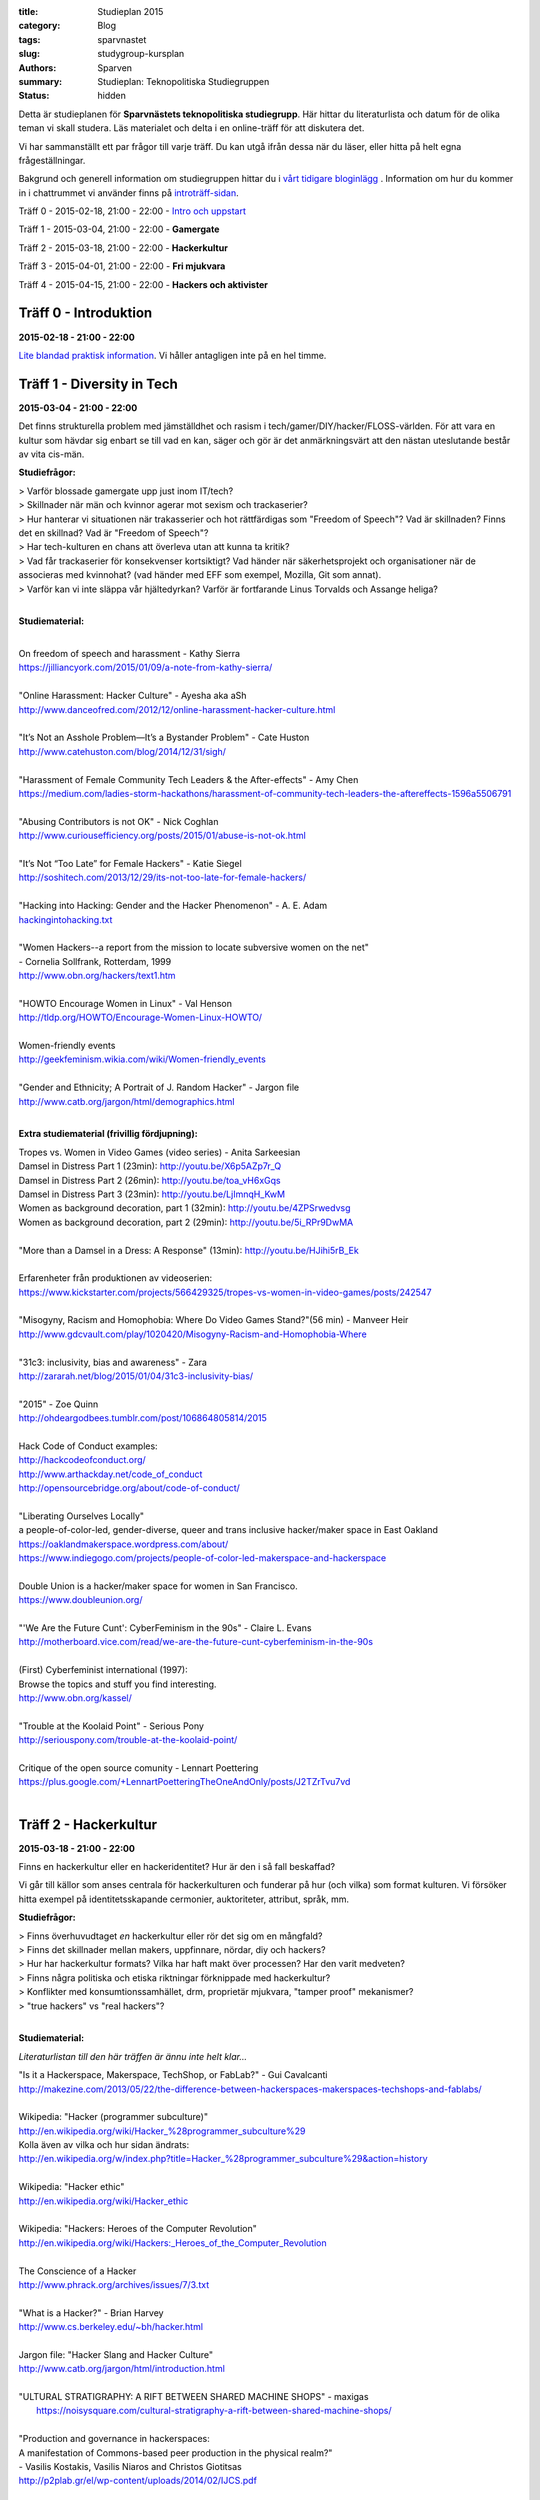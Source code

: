:title: Studieplan 2015
:category: Blog
:tags: sparvnastet
:slug: studygroup-kursplan
:authors: Sparven
:summary: Studieplan: Teknopolitiska Studiegruppen
:status: hidden
             
Detta är studieplanen för **Sparvnästets teknopolitiska
studiegrupp**. Här hittar du literaturlista och datum för de olika
teman vi skall studera. Läs materialet och delta i en online-träff för
att diskutera det.

Vi har sammanställt ett par frågor till varje träff. Du kan utgå ifrån
dessa när du läser, eller hitta på helt egna frågeställningar.

Bakgrund och generell information om studiegruppen hittar du i `vårt
tidigare bloginlägg </studygroup-teaser.html>`_ . Information om hur
du kommer in i chattrummet vi använder finns på `introträff-sidan
</pages/studygroup-0.html>`_.

Träff 0 - 2015-02-18, 21:00 - 22:00 - `Intro och uppstart <studygroup-0.html>`_

Träff 1 - 2015-03-04, 21:00 - 22:00 - **Gamergate**

Träff 2 - 2015-03-18, 21:00 - 22:00 - **Hackerkultur**

Träff 3 - 2015-04-01, 21:00 - 22:00 - **Fri mjukvara**

Träff 4 - 2015-04-15, 21:00 - 22:00 - **Hackers och aktivister**


Träff 0 - Introduktion
----------------------
**2015-02-18 - 21:00 - 22:00**

`Lite blandad praktisk information </pages/studygroup-0.html>`_.  Vi
håller antagligen inte på en hel timme.

Träff 1 - Diversity in Tech
-----------------------------
**2015-03-04 - 21:00 - 22:00**

Det finns strukturella problem med jämställdhet och rasism i tech/gamer/DIY/hacker/FLOSS-världen. För att vara en
kultur som hävdar sig enbart se till vad en kan, säger och gör är det
anmärkningsvärt att den nästan uteslutande består av vita cis-män.

**Studiefrågor:**

| > Varför blossade gamergate upp just inom IT/tech?
| > Skillnader när män och kvinnor agerar mot sexism och trackaserier?
| > Hur hanterar vi situationen när trakasserier och  hot rättfärdigas som "Freedom of Speech"? Vad är skillnaden? Finns det en skillnad? Vad är "Freedom of Speech"?
| > Har tech-kulturen en chans att överleva utan att kunna ta kritik?
| > Vad får  trackaserier för konsekvenser  kortsiktigt? Vad händer när   säkerhetsprojekt och organisationer när de  associeras med kvinnohat?  (vad händer med EFF som exempel, Mozilla, Git  som annat).
| > Varför kan vi inte släppa vår hjältedyrkan? Varför är fortfarande Linus Torvalds och Assange heliga?
|

**Studiematerial:**


|
| On freedom of speech and harassment - Kathy Sierra
| https://jilliancyork.com/2015/01/09/a-note-from-kathy-sierra/
| 
| "Online Harassment: Hacker Culture" - Ayesha aka aSh
| http://www.danceofred.com/2012/12/online-harassment-hacker-culture.html
|
| "It’s Not an Asshole Problem—It’s a Bystander Problem" - Cate Huston
| http://www.catehuston.com/blog/2014/12/31/sigh/
|
| "Harassment of Female Community Tech Leaders & the After-effects" - Amy Chen
| https://medium.com/ladies-storm-hackathons/harassment-of-community-tech-leaders-the-aftereffects-1596a5506791
|
| "Abusing Contributors is not OK" - Nick Coghlan
| http://www.curiousefficiency.org/posts/2015/01/abuse-is-not-ok.html
|
| "It’s Not “Too Late” for Female Hackers" - Katie Siegel
| http://soshitech.com/2013/12/29/its-not-too-late-for-female-hackers/
|
| "Hacking into Hacking: Gender and the Hacker Phenomenon" -  A. E. Adam
| `hackingintohacking.txt </files/hackingintohacking.txt>`_
|
| "Women Hackers--a report from the mission to locate subversive women on the net"
| - Cornelia Sollfrank, Rotterdam, 1999
| http://www.obn.org/hackers/text1.htm
|
| "HOWTO Encourage Women in Linux" - Val Henson
| http://tldp.org/HOWTO/Encourage-Women-Linux-HOWTO/
|
| Women-friendly events
| http://geekfeminism.wikia.com/wiki/Women-friendly_events
| 
| "Gender and Ethnicity; A Portrait of J. Random Hacker" - Jargon file
| http://www.catb.org/jargon/html/demographics.html
|

**Extra studiematerial (frivillig fördjupning):**

| Tropes vs. Women in Video Games (video series) - Anita Sarkeesian
| Damsel in Distress Part 1 (23min): http://youtu.be/X6p5AZp7r_Q
| Damsel in Distress Part 2 (26min): http://youtu.be/toa_vH6xGqs
| Damsel in Distress Part 3 (23min): http://youtu.be/LjImnqH_KwM
| Women as background decoration, part 1 (32min): http://youtu.be/4ZPSrwedvsg
| Women as background decoration, part 2 (29min): http://youtu.be/5i_RPr9DwMA  
| 
| "More than a Damsel in a Dress: A Response" (13min): http://youtu.be/HJihi5rB_Ek
| 
| Erfarenheter från produktionen av videoserien:
| https://www.kickstarter.com/projects/566429325/tropes-vs-women-in-video-games/posts/242547
|
| "Misogyny, Racism and Homophobia: Where Do Video Games Stand?"(56 min) - Manveer Heir
| http://www.gdcvault.com/play/1020420/Misogyny-Racism-and-Homophobia-Where
|
| "31c3: inclusivity, bias and awareness" - Zara
| http://zararah.net/blog/2015/01/04/31c3-inclusivity-bias/
| 
| "2015" - Zoe Quinn
| http://ohdeargodbees.tumblr.com/post/106864805814/2015
|
| Hack Code of Conduct examples:
| http://hackcodeofconduct.org/
| http://www.arthackday.net/code_of_conduct
| http://opensourcebridge.org/about/code-of-conduct/
|
| "Liberating Ourselves Locally"
| a people-of-color-led, gender-diverse, queer and trans inclusive hacker/maker space in East Oakland
| https://oaklandmakerspace.wordpress.com/about/
| https://www.indiegogo.com/projects/people-of-color-led-makerspace-and-hackerspace
|
| Double Union is a hacker/maker space for women in San Francisco.
| https://www.doubleunion.org/
|
| "'We Are the Future Cunt': CyberFeminism in the 90s" - Claire L. Evans
| http://motherboard.vice.com/read/we-are-the-future-cunt-cyberfeminism-in-the-90s
|
| (First) Cyberfeminist international (1997):
| Browse the topics and stuff you find interesting.
| http://www.obn.org/kassel/
|
| "Trouble at the Koolaid Point" -  Serious Pony
| http://seriouspony.com/trouble-at-the-koolaid-point/
|
| Critique of the open source comunity - Lennart Poettering
| https://plus.google.com/+LennartPoetteringTheOneAndOnly/posts/J2TZrTvu7vd
|

Träff 2 - Hackerkultur
----------------------
**2015-03-18 - 21:00 - 22:00**

Finns en hackerkultur eller en hackeridentitet? Hur är den i så fall beskaffad?

Vi går till källor som anses centrala för hackerkulturen och funderar
på hur (och vilka) som format kulturen. Vi försöker hitta exempel på
identitetsskapande cermonier, auktoriteter, attribut, språk, mm.

**Studiefrågor:**

| > Finns överhuvudtaget *en* hackerkultur eller rör det sig om en mångfald?
| > Finns det skillnader mellan makers, uppfinnare, nördar, diy och hackers?
| > Hur har hackerkultur formats? Vilka har haft makt över processen? Har den varit medveten?
| > Finns några politiska och etiska riktningar förknippade med hackerkultur?
| > Konflikter med konsumtionssamhället, drm, proprietär mjukvara, "tamper proof" mekanismer?
| > "true hackers" vs "real hackers"?
|

**Studiematerial:**

*Literaturlistan till den här träffen är ännu inte helt klar...*

| "Is it a Hackerspace, Makerspace, TechShop, or FabLab?" - Gui Cavalcanti
| http://makezine.com/2013/05/22/the-difference-between-hackerspaces-makerspaces-techshops-and-fablabs/
|
| Wikipedia: "Hacker (programmer subculture)"
| http://en.wikipedia.org/wiki/Hacker_%28programmer_subculture%29
| Kolla även av vilka och hur sidan ändrats:
| http://en.wikipedia.org/w/index.php?title=Hacker_%28programmer_subculture%29&action=history
|
| Wikipedia: "Hacker ethic"
| http://en.wikipedia.org/wiki/Hacker_ethic
|
| Wikipedia: "Hackers: Heroes of the Computer Revolution"
| http://en.wikipedia.org/wiki/Hackers:_Heroes_of_the_Computer_Revolution
|
| The Conscience of a Hacker
| http://www.phrack.org/archives/issues/7/3.txt
|
| "What is a Hacker?" - Brian Harvey
| http://www.cs.berkeley.edu/~bh/hacker.html
|
| Jargon file: "Hacker Slang and Hacker Culture"
| http://www.catb.org/jargon/html/introduction.html
|
| "ULTURAL STRATIGRAPHY: A RIFT BETWEEN SHARED MACHINE SHOPS" - maxigas
|   https://noisysquare.com/cultural-stratigraphy-a-rift-between-shared-machine-shops/
|
| "Production and governance in hackerspaces:
| A manifestation of Commons-based peer production in the physical realm?"
| - Vasilis Kostakis, Vasilis Niaros and Christos Giotitsas
| http://p2plab.gr/el/wp-content/uploads/2014/02/IJCS.pdf
|
| "Hacklabs and hackerspaces – tracing two genealogies" - Maxigas
| http://peerproduction.net/issues/issue-2/peer-reviewed-papers/hacklabs-and-hackerspaces/
|
| "A Hackerspace primer: Hackers, Makers, and Teachers (Part 2 – identities)"
| -Andrew Richard Schrock
| https://andrewrschrock.wordpress.com/tag/hackerspaces/
|
| Labitat - Guidelines
| https://labitat.dk/wiki/Guidelines
|
| "THE CYPHERNOMICON: Cypherpunks FAQ" (1994) - Timothy C. May
| Section: "Cypherpunks -- History, Organization, Agenda"
| http://www.cypherpunks.to/faq/cyphernomicron/chapter3.html#4
|

Träff 3 - Fri mjukvara
----------------------
**2015-04-01 - 21:00 - 22:00**

Fri mjukvara är en unik företeelse i vårt sammhälle. Det utmanar
föreställningar om lönearbete och ägande på ett radikalt sätt och är
samtidigt vida accepterat och över allt närvarande.

Vi undersöker vad som motiverar programmerare att "jobba gratis", vem
som tjänar på fri mjukvara och om ekonomisk teori kan ge några
ledtrådar.

**Studiefrågor:**

| > Är fri mjukvara en gåvoekonomi?
| > Behövs proprietär inkomstbringande mjukvara för att fri och gratis mjukvara skall produceras?
| > Varför "arbeta gratis", motivation för produktion?
|

**Studiematerial:**

*Literaturlistan till den här träffen är ännu inte helt klar...*

| "Gift and Free Software" - Matthias Studer
| http://www.commoner.org.uk/09studer.pdf
|
| Why Open Source misses the point of Free Software:
| https://www.gnu.org/philosophy/open-source-misses-the-point.html
|
| "Tor is Peace, Software Freedom is Slavery, Wikipedia is Truth [27C3] (video 70min)" - Morton Swimmer
| http://vimeo.com/18504379
| 
| "Why Hackers Do What They Do:  Understanding Motivation and Effort in Free/Open Source Software Projects" - Karim R. Lakhani & Robert G Wolf
| http://ocw.mit.edu/courses/sloan-school-of-management/15-352-managing-innovation-emerging-trends-spring-2005/readings/lakhaniwolf.pdf
|
| "Kvinnor och open source" - Hedvig Kamp
| http://www.foss-sthlm.se/mote2/kvinnor-och-opensource.avi
| http://www.foss-sthlm.se/mote2/women-in-foss.pdf
|
| "The gift economy and free software" - Jem Matzan
| http://archive09.linux.com/feature/36554"
|
| "Envisioning a Hamlet Economy:  Topology of Sustainability and Fulfilled Ontogeny" - Jeff Vail
| http://www.jeffvail.net/2006/04/envisioning-hamlet-economy-topology-of.html
|
| Gnu/Linux - Milestone on the Way to the GPL-society" - Stefan Merten
| http://www.opentheory.org/gplsociety/text.phtml
|
| "From the Communism of Capital to Capital for the Commons: Towards an Open Co-operativism" - Michel Bauwens, Vasilis Kostakis
| http://www.triple-c.at/index.php/tripleC/article/view/561
|
| "Commons Transition Plan" - Michel Bauwens
| http://p2pfoundation.net/Commons_Transition_Plan
| 

Träff 4 - Hackers och aktivister
--------------------------------
**2015-04-15 - 21:00 - 22:00**

När Stratfor hackades publicerades texten "Det stundande upproret" på
sidan. Det är en radikal politisk text, vilket gav hacket en
aktivistisk kontext. Gruppen bakom texten, som inte är hackers, dök
sedan upp på hacker kongressen CCC med en ny text: "Fuck Off Google".

Under den här träffen undersöker vi relationen mellan hackers och
politiska aktivister. Hur ser sammarbeten ut med "vanliga"
aktivistgrupper och i vilken utsträckning är det hackers som själva är
aktivister.

Språket i vissa av texterna till den här träffen är svårt, politiskt
och akademiskt. Anteckna sådant du undrar över och ta upp det på
chatt-träffen.

**Studiefrågor:**

| > Vilka politiska hack eller hackergrupper kan du komma på?
| > Vilka politiska frågor intresserar hackers?
| > Vad är hacktivism?
| 

**Studiematerial:**

*Literaturlistan till den här träffen är ännu inte helt klar...*

| "The Rise Of The Hacktivist" - Lindsay ONeal
| http://techli.com/2012/02/the-rise-of-the-hacktivist/
|
| "The Rise and Fall of Jeremy Hammond: Enemy of the State" - Janet Reitman
| http://www.rollingstone.com/culture/news/the-rise-and-fall-of-jeremy-hammond-enemy-of-the-state-20121207
|
| Jeremy Hammond at DEFCON 2004 (27 min video)
| http://vimeo.com/38329327
| 
| "The coming insurrection" - The Invisible Committee:
| Läs kapitlet: "Fourth Circle: More simple, more fun, more mobile, more secure!”
| http://tarnac9.wordpress.com/texts/the-coming-insurrection/
|
| The Invisible Committee Returns with "Fuck Off Google":
| https://events.ccc.de/congress/2014/Fahrplan/system/attachments/2530/original/fuckoffgoogleeng.pdf
|
| Ett exempel på vad "Fuck off google" pappret handlar om:
| "Hackare till hjälp i stadsutveckling" - Linda Nohrstedt
| http://www.nyteknik.se/nyheter/it_telekom/internet/article3875241.ece
|
| Cyber Marx, kapitel 8, sid. 25-33
| "Zero State: Computerised Counter-Planning"
| https://libcom.org/files/Chapter8.pdf
|
| "The Real Role Of Anonymous In Occupy Wall Street" - Sean Captain 
| http://abcnews.go.com/Business/occupy-wall-street-dark-side-hacking-threats-dirt/story?id=14706311
| http://www.fastcompany.com/1788397/real-role-anonymous-occupy-wall-street
| 
| "#opIsrael – Anonymous stands by Palestine in this time of war and grief"
| http://web.archive.org/web/20121122001314/http://anonrelations.net/anonymous-opisrael-95
|
| B.L.O. - "Barbie Liberation Organization" 
| https://sniggle.net/barbie.php
| https://www.youtube.com/watch?v=eMHMf9y-27w
| 
| "Whatever Happened To The man behind SimCopter’s gay “Easter Egg”?" - Lyle Masaki
| http://www.thebacklot.com/whatever-happened-to-the-man-behind-simcopters-gay-easter-egg/06/2007/
| 
| Institute for Applied Autonomy (IAA) projects:
| http://www.appliedautonomy.com/projects.html
| 
| BIT ROCKET - Bureau of Inverse Technology (Bit)
| http://www.bureauit.org/rocket/
| 
| Image Fulgurator - Julius von Bismarck
| http://juliusvonbismarck.com/bank/index.php?/projects/fulgurator-idee/
|
| "Free Beer" - Written by speakers at FSCONS 2008
| http://www.johansoderberg.net/sub02/freebeer-1.2.pdf
|
| "Hackerspace Movement:  A Plan for a New Economy" - @Xer0Dynamite
| http://hackerspaces.org/wiki/Business_Plan
|
| Riseup.net - Political Principles
| https://help.riseup.net/en/about-us/politics
|
| Cyber Marx, kapitel 4, sid. 5-43
| https://libcom.org/files/Chapter4.pdf
|
| "Your License to Kill Is Hereby Revoked" - PETA (Jeff Mackey)
| http://www.peta.org/blog/license-kill-hereby-revoked/
| License text: http://hpl.4zm.org/
|
| Djurrättsaktivister använder quadcopter för att dokumentera tjuvjakt:
| https://www.youtube.com/watch?v=L3DmZAx0bdQ
| 
| "Hacktivism in My Words" - Carmin Karasic  
| http://www.sousvivalism.nl/ebook/hacktivism-in-my-words/
| 
 
